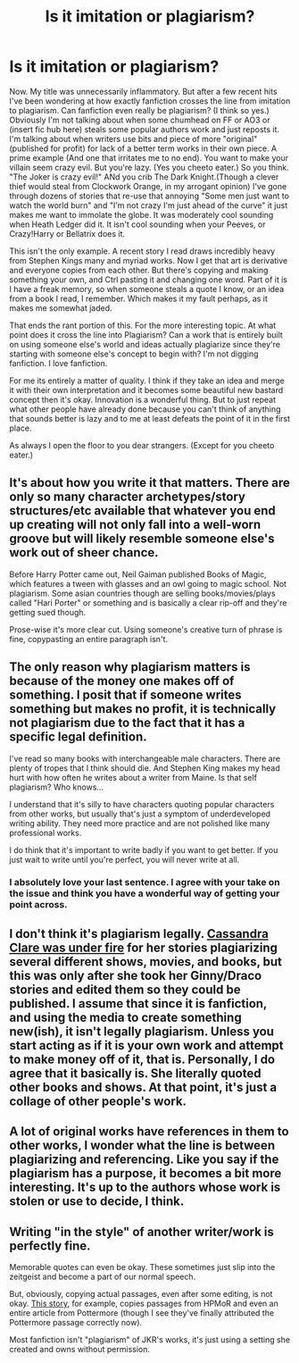 #+TITLE: Is it imitation or plagiarism?

* Is it imitation or plagiarism?
:PROPERTIES:
:Score: 0
:DateUnix: 1471946727.0
:DateShort: 2016-Aug-23
:FlairText: Discussion
:END:
Now. My title was unnecessarily inflammatory. But after a few recent hits I've been wondering at how exactly fanfiction crosses the line from imitation to plagiarism. Can fanfiction even really be plagiarism? (I think so yes.) Obviously I'm not talking about when some chumhead on FF or AO3 or (insert fic hub here) steals some popular authors work and just reposts it. I'm talking about when writers use bits and piece of more "original"(published for profit) for lack of a better term works in their own piece. A prime example (And one that irritates me to no end). You want to make your villain seem crazy evil. But you're lazy. (Yes you cheeto eater.) So you think. "The Joker is crazy evil!" ANd you crib The Dark Knight.(Though a clever thief would steal from Clockwork Orange, in my arrogant opinion) I've gone through dozens of stories that re-use that annoying "Some men just want to watch the world burn" and "I'm not crazy I'm just ahead of the curve" it just makes me want to immolate the globe. It was moderately cool sounding when Heath Ledger did it. It isn't cool sounding when your Peeves, or Crazy!Harry or Bellatrix does it.

This isn't the only example. A recent story I read draws incredibly heavy from Stephen Kings many and myriad works. Now I get that art is derivative and everyone copies from each other. But there's copying and making something your own, and Ctrl pasting it and changing one word. Part of it is I have a freak memory, so when someone steals a quote I know, or an idea from a book I read, I remember. Which makes it my fault perhaps, as it makes me somewhat jaded.

That ends the rant portion of this. For the more interesting topic. At what point does it cross the line into Plagiarism? Can a work that is entirely built on using someone else's world and ideas actually plagiarize since they're starting with someone else's concept to begin with? I'm not digging fanfiction. I love fanfiction.

For me its entirely a matter of quality. I think if they take an idea and merge it with their own interpretation and it becomes some beautiful new bastard concept then it's okay. Innovation is a wonderful thing. But to just repeat what other people have already done because you can't think of anything that sounds better is lazy and to me at least defeats the point of it in the first place.

As always I open the floor to you dear strangers. (Except for you cheeto eater.)


** It's about how you write it that matters. There are only so many character archetypes/story structures/etc available that whatever you end up creating will not only fall into a well-worn groove but will likely resemble someone else's work out of sheer chance.

Before Harry Potter came out, Neil Gaiman published Books of Magic, which features a tween with glasses and an owl going to magic school. Not plagiarism. Some asian countries though are selling books/movies/plays called "Hari Porter" or something and is basically a clear rip-off and they're getting sued though.

Prose-wise it's more clear cut. Using someone's creative turn of phrase is fine, copypasting an entire paragraph isn't.
:PROPERTIES:
:Author: Selethe
:Score: 9
:DateUnix: 1471954609.0
:DateShort: 2016-Aug-23
:END:


** The only reason why plagiarism matters is because of the money one makes off of something. I posit that if someone writes something but makes no profit, it is technically not plagiarism due to the fact that it has a specific legal definition.

I've read so many books with interchangeable male characters. There are plenty of tropes that I think should die. And Stephen King makes my head hurt with how often he writes about a writer from Maine. Is that self plagiarism? Who knows...

I understand that it's silly to have characters quoting popular characters from other works, but usually that's just a symptom of underdeveloped writing ability. They need more practice and are not polished like many professional works.

I do think that it's important to write badly if you want to get better. If you just wait to write until you're perfect, you will never write at all.
:PROPERTIES:
:Author: Oniknight
:Score: 3
:DateUnix: 1471974346.0
:DateShort: 2016-Aug-23
:END:

*** I absolutely love your last sentence. I agree with your take on the issue and think you have a wonderful way of getting your point across.
:PROPERTIES:
:Author: krispycadet
:Score: 1
:DateUnix: 1471976376.0
:DateShort: 2016-Aug-23
:END:


** I don't think it's plagiarism legally. [[http://www.dailydot.com/fandom/fandom-guide-cassandra-clare-mortal-instruments/][Cassandra Clare was under fire]] for her stories plagiarizing several different shows, movies, and books, but this was only after she took her Ginny/Draco stories and edited them so they could be published. I assume that since it is fanfiction, and using the media to create something new(ish), it isn't legally plagiarism. Unless you start acting as if it is your own work and attempt to make money off of it, that is. Personally, I do agree that it basically is. She literally quoted other books and shows. At that point, it's just a collage of other people's work.
:PROPERTIES:
:Author: bubblegumpandabear
:Score: 3
:DateUnix: 1471956461.0
:DateShort: 2016-Aug-23
:END:


** A lot of original works have references in them to other works, I wonder what the line is between plagiarizing and referencing. Like you say if the plagiarism has a purpose, it becomes a bit more interesting. It's up to the authors whose work is stolen or use to decide, I think.
:PROPERTIES:
:Author: Brighter_days
:Score: 1
:DateUnix: 1471952207.0
:DateShort: 2016-Aug-23
:END:


** Writing "in the style" of another writer/work is perfectly fine.

Memorable quotes can even be okay. These sometimes just slip into the zeitgeist and become a part of our normal speech.

But, obviously, copying actual passages, even after some editing, is not okay. [[https://www.fanfiction.net/s/11950816/1/][This story]], for example, copies passages from HPMoR and even an entire article from Pottermore (though I see they've finally attributed the Pottermore passage correctly now).

Most fanfiction isn't "plagiarism" of JKR's works, it's just using a setting she created and owns without permission.
:PROPERTIES:
:Author: munin295
:Score: 1
:DateUnix: 1471973450.0
:DateShort: 2016-Aug-23
:END:
